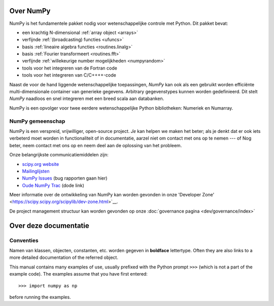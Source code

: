 Over NumPy
==========

NumPy is het fundamentele pakket
nodig voor wetenschappelijke controle met Python. Dit pakket bevat:

- een krachtig N-dimensional :ref:`array object <arrays>`
- verfijnde :ref:`(broadcasting) functies <ufuncs>`
- basis :ref:`lineaire algebra functies <routines.linalg>`
- basis :ref:`Fourier transformeert <routines.fft>`
- verfijnde :ref:`willekeurige number mogelijkheden <numpyrandom>`
- tools voor het integreren van de Fortran code
- tools voor het integreren van C/C++++-code

Naast de voor de hand liggende wetenschappelijke toepassingen, *NumPy* kan ook als een gebruikt worden
efficiënte multi-dimensionale container van generieke gegevens. Arbitrary
gegevenstypes kunnen worden gedefinieerd. Dit stelt *NumPy* naadloos en
snel integreren met een breed scala aan databanken.

NumPy is een opvolger voor twee eerdere wetenschappelijke Python bibliotheken:
Numeriek en Numarray.

NumPy gemeenschap
---------------

NumPy is een verspreid, vrijwilliger, open-source project. *Je* kan helpen
we maken het beter; als je denkt dat er ook iets verbeterd moet worden
in functionaliteit of in documentatie, aarzel niet om contact met ons op te nemen --- of
Nog beter, neem contact met ons op en neem deel aan de oplossing van het probleem.

Onze belangrijkste communicatiemiddelen zijn:

- `scipy.org website <https://scipy.org/>`__

- `Mailinglijsten <https://scipy.org/scipylib/mailing-lists.html>`__

- `NumPy Issues <https://github.com/numpy/numpy/issues>`__ (bug rapporten gaan hier)

- `Oude NumPy Trac <http://projects.scipy.org/numpy>`__ (dode link)

Meer informatie over de ontwikkeling van NumPy kan worden gevonden in onze 'Developer Zone' <https://scipy.scipy.org/scipylib/dev-zone.html>`__.

De project management structuur kan worden gevonden op onze :doc:`governance pagina <dev/governance/index>`


Over deze documentatie
===============================

Conventies
-----------

Namen van klassen, objecten, constanten, etc. worden gegeven in **boldface** lettertype.
Often they are also links to a more detailed documentation of the
referred object.

This manual contains many examples of use, usually prefixed with the
Python prompt ``>>>`` (which is not a part of the example code). The
examples assume that you have first entered::

>>> import numpy as np

before running the examples.
